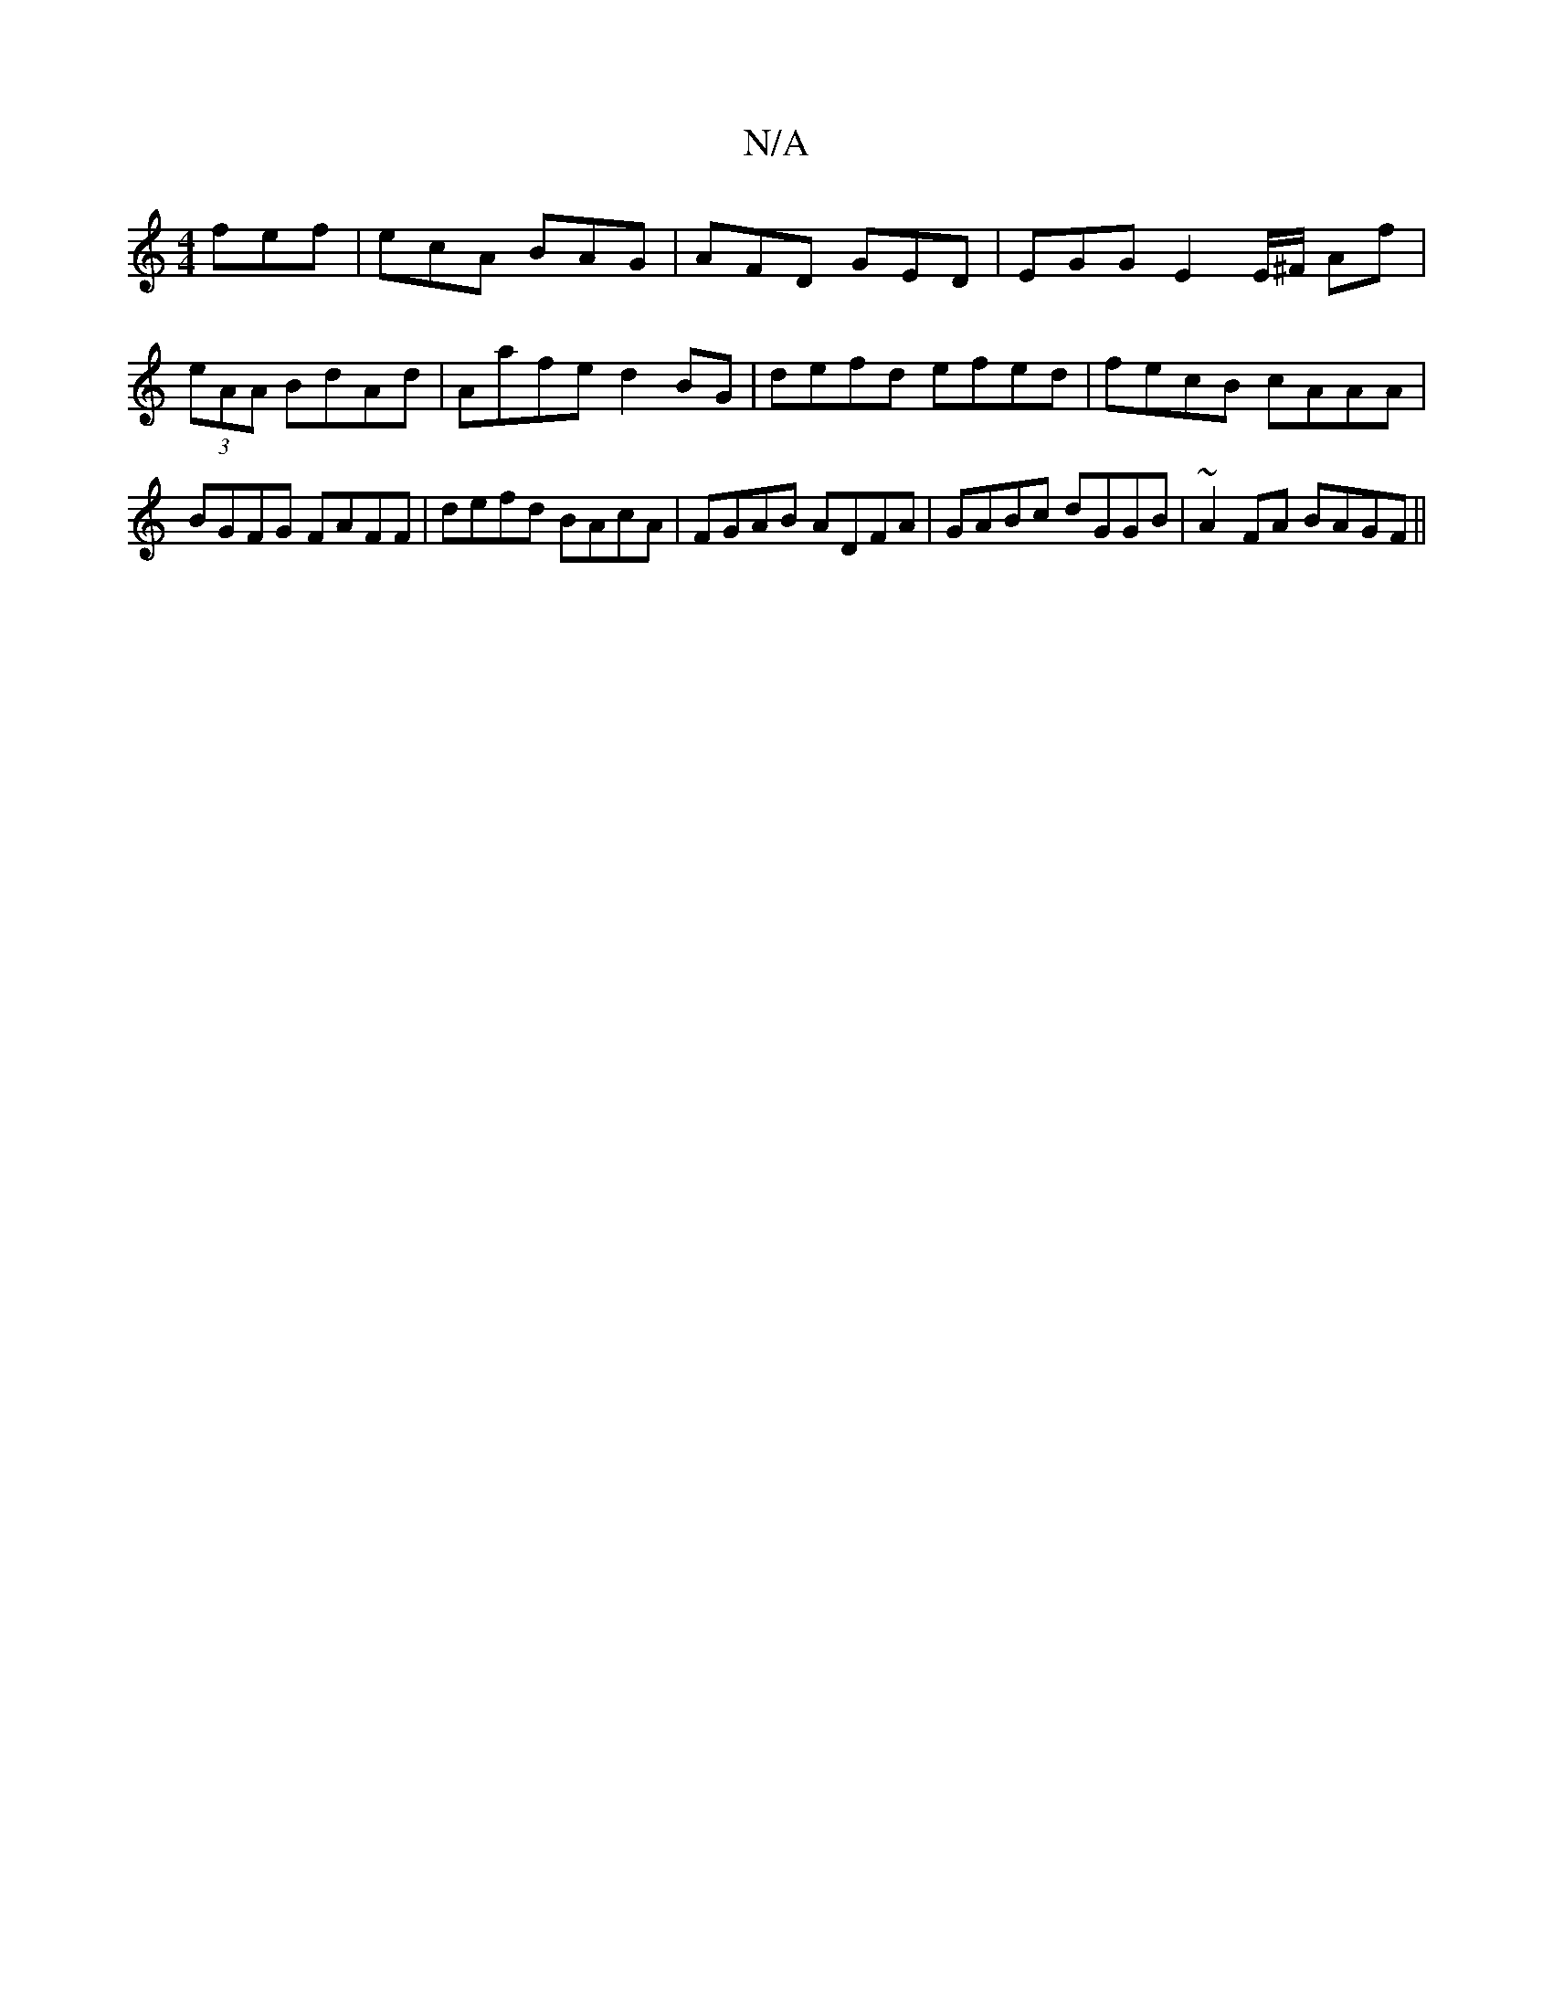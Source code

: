 X:1
T:N/A
M:4/4
R:N/A
K:Cmajor
fef|ecA BAG|AFD GED|-EGG E2 E/^F/ Af|(3eAA BdAd | Aafe d2 BG | defd efed | fecB cAAA | BGFG FAFF | defd BAcA | FGAB ADFA | GABc dGGB | ~A2 FA BAGF ||

|:ABEG Bdef|gfg BAF|EGE GFD FED |FEF dBA =DED:|
|